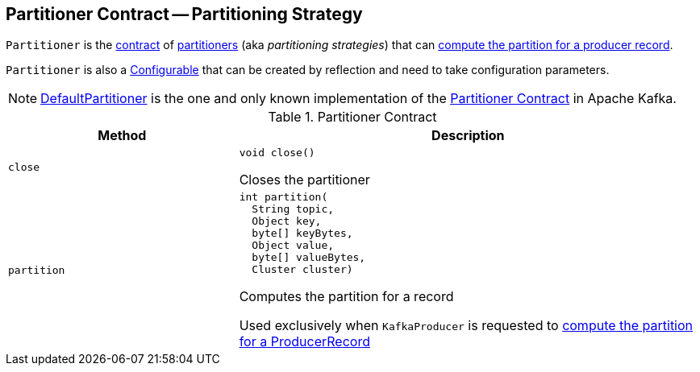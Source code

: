 == [[Partitioner]] Partitioner Contract -- Partitioning Strategy

`Partitioner` is the <<contract, contract>> of <<implementations, partitioners>> (aka _partitioning strategies_) that can <<partition, compute the partition for a producer record>>.

`Partitioner` is also a <<kafka-common-Configurable.adoc#, Configurable>> that can be created by reflection and need to take configuration parameters.

[[implementations]]
NOTE: <<kafka-producer-internals-DefaultPartitioner.adoc#, DefaultPartitioner>> is the one and only known implementation of the <<contract, Partitioner Contract>> in Apache Kafka.

[[contract]]
.Partitioner Contract
[cols="1m,2",options="header",width="100%"]
|===
| Method
| Description

| close
a| [[close]]

[source, java]
----
void close()
----

Closes the partitioner

| partition
a| [[partition]]

[source, java]
----
int partition(
  String topic,
  Object key,
  byte[] keyBytes,
  Object value,
  byte[] valueBytes,
  Cluster cluster)
----

Computes the partition for a record

Used exclusively when `KafkaProducer` is requested to <<kafka-producer-KafkaProducer.adoc#partition, compute the partition for a ProducerRecord>>
|===
